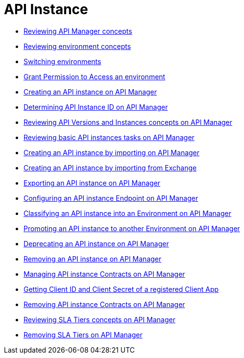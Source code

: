 = API Instance
:keywords: api, instance, manager

** link:/api-manager/v/2.x/latest-overview-concept[Reviewing API Manager concepts]
** link:/api-manager/v/2.x/environments-concept[Reviewing environment concepts]
** link:/api-manager/v/2.x/switch-environment-task[Switching environments]
** link:/api-manager/v/2.x/environment-permission-task[Grant Permission to Access an environment]
** link:/api-manager/v/2.x/create-instance-task[Creating an API instance on API Manager]
** link:/api-manager/v/2.x/find-api-id-task[Determining API Instance ID on API Manager]
** link:/api-manager/v/2.x/manage-versions-instances-concept[Reviewing API Versions and Instances concepts on API Manager]
** link:/api-manager/v/2.x/latest-tasks[Reviewing basic API instances tasks on API Manager]
** link:/api-manager/v/2.x/import-api-task[Creating an API instance by importing on API Manager]
** link:/api-manager/v/2.x/manage-exchange-api-task[Creating an API instance by importing from Exchange]
** link:/api-manager/v/2.x/export-api-latest-task[Exporting an API instance on API Manager]
** link:/api-manager/v/2.x/configure-api-task[Configuring an API instance Endpoint on API Manager]
** link:/api-manager/v/2.x/classify-api-task[Classifying an API instance into an Environment on API Manager]
** link:/api-manager/v/2.x/promote-api-task[Promoting an API instance to another Environment on API Manager]
** link:/api-manager/v/2.x/deprecate-api-latest-task[Deprecating an API instance on API Manager]
** link:/api-manager/v/2.x/delete-api-task[Removing an API instance on API Manager]
** link:/api-manager/v/2.x/manage-client-apps-latest-task[Managing API instance Contracts on API Manager]
** link:/api-manager/v/2.x/access-client-app-id-task[Getting Client ID and Client Secret of a registered Client App]
** link:/api-manager/v/2.x/remove-client-app-latest-task[Removing API instance Contracts on API Manager]
** link:/api-manager/v/2.x/defining-sla-tiers[Reviewing SLA Tiers concepts on API Manager]
** link:/api-manager/v/2.x/delete-sla-tier-task[Removing SLA Tiers on API Manager]

